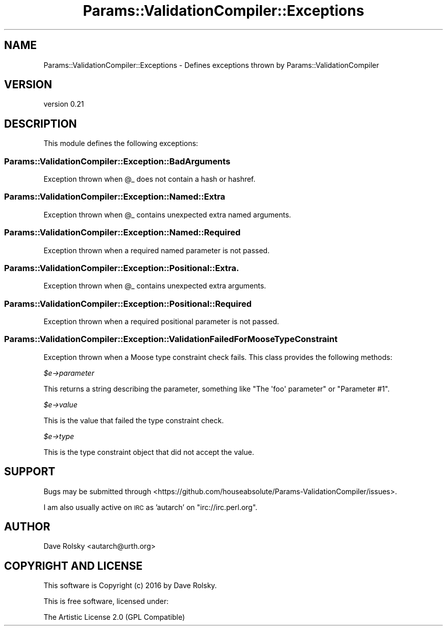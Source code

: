 .\" Automatically generated by Pod::Man 2.22 (Pod::Simple 3.13)
.\"
.\" Standard preamble:
.\" ========================================================================
.de Sp \" Vertical space (when we can't use .PP)
.if t .sp .5v
.if n .sp
..
.de Vb \" Begin verbatim text
.ft CW
.nf
.ne \\$1
..
.de Ve \" End verbatim text
.ft R
.fi
..
.\" Set up some character translations and predefined strings.  \*(-- will
.\" give an unbreakable dash, \*(PI will give pi, \*(L" will give a left
.\" double quote, and \*(R" will give a right double quote.  \*(C+ will
.\" give a nicer C++.  Capital omega is used to do unbreakable dashes and
.\" therefore won't be available.  \*(C` and \*(C' expand to `' in nroff,
.\" nothing in troff, for use with C<>.
.tr \(*W-
.ds C+ C\v'-.1v'\h'-1p'\s-2+\h'-1p'+\s0\v'.1v'\h'-1p'
.ie n \{\
.    ds -- \(*W-
.    ds PI pi
.    if (\n(.H=4u)&(1m=24u) .ds -- \(*W\h'-12u'\(*W\h'-12u'-\" diablo 10 pitch
.    if (\n(.H=4u)&(1m=20u) .ds -- \(*W\h'-12u'\(*W\h'-8u'-\"  diablo 12 pitch
.    ds L" ""
.    ds R" ""
.    ds C` ""
.    ds C' ""
'br\}
.el\{\
.    ds -- \|\(em\|
.    ds PI \(*p
.    ds L" ``
.    ds R" ''
'br\}
.\"
.\" Escape single quotes in literal strings from groff's Unicode transform.
.ie \n(.g .ds Aq \(aq
.el       .ds Aq '
.\"
.\" If the F register is turned on, we'll generate index entries on stderr for
.\" titles (.TH), headers (.SH), subsections (.SS), items (.Ip), and index
.\" entries marked with X<> in POD.  Of course, you'll have to process the
.\" output yourself in some meaningful fashion.
.ie \nF \{\
.    de IX
.    tm Index:\\$1\t\\n%\t"\\$2"
..
.    nr % 0
.    rr F
.\}
.el \{\
.    de IX
..
.\}
.\" ========================================================================
.\"
.IX Title "Params::ValidationCompiler::Exceptions 3"
.TH Params::ValidationCompiler::Exceptions 3 "2016-12-06" "perl v5.10.1" "User Contributed Perl Documentation"
.\" For nroff, turn off justification.  Always turn off hyphenation; it makes
.\" way too many mistakes in technical documents.
.if n .ad l
.nh
.SH "NAME"
Params::ValidationCompiler::Exceptions \- Defines exceptions thrown by Params::ValidationCompiler
.SH "VERSION"
.IX Header "VERSION"
version 0.21
.SH "DESCRIPTION"
.IX Header "DESCRIPTION"
This module defines the following exceptions:
.SS "Params::ValidationCompiler::Exception::BadArguments"
.IX Subsection "Params::ValidationCompiler::Exception::BadArguments"
Exception thrown when \f(CW@_\fR does not contain a hash or hashref.
.SS "Params::ValidationCompiler::Exception::Named::Extra"
.IX Subsection "Params::ValidationCompiler::Exception::Named::Extra"
Exception thrown when \f(CW@_\fR contains unexpected extra named arguments.
.SS "Params::ValidationCompiler::Exception::Named::Required"
.IX Subsection "Params::ValidationCompiler::Exception::Named::Required"
Exception thrown when a required named parameter is not passed.
.SS "Params::ValidationCompiler::Exception::Positional::Extra."
.IX Subsection "Params::ValidationCompiler::Exception::Positional::Extra."
Exception thrown when \f(CW@_\fR contains unexpected extra arguments.
.SS "Params::ValidationCompiler::Exception::Positional::Required"
.IX Subsection "Params::ValidationCompiler::Exception::Positional::Required"
Exception thrown when a required positional parameter is not passed.
.SS "Params::ValidationCompiler::Exception::ValidationFailedForMooseTypeConstraint"
.IX Subsection "Params::ValidationCompiler::Exception::ValidationFailedForMooseTypeConstraint"
Exception thrown when a Moose type constraint check fails. This class provides
the following methods:
.PP
\fI\f(CI$e\fI\->parameter\fR
.IX Subsection "$e->parameter"
.PP
This returns a string describing the parameter, something like \f(CW\*(C`The \*(Aqfoo\*(Aq
parameter\*(C'\fR or \f(CW\*(C`Parameter #1\*(C'\fR.
.PP
\fI\f(CI$e\fI\->value\fR
.IX Subsection "$e->value"
.PP
This is the value that failed the type constraint check.
.PP
\fI\f(CI$e\fI\->type\fR
.IX Subsection "$e->type"
.PP
This is the type constraint object that did not accept the value.
.SH "SUPPORT"
.IX Header "SUPPORT"
Bugs may be submitted through <https://github.com/houseabsolute/Params\-ValidationCompiler/issues>.
.PP
I am also usually active on \s-1IRC\s0 as 'autarch' on \f(CW\*(C`irc://irc.perl.org\*(C'\fR.
.SH "AUTHOR"
.IX Header "AUTHOR"
Dave Rolsky <autarch@urth.org>
.SH "COPYRIGHT AND LICENSE"
.IX Header "COPYRIGHT AND LICENSE"
This software is Copyright (c) 2016 by Dave Rolsky.
.PP
This is free software, licensed under:
.PP
.Vb 1
\&  The Artistic License 2.0 (GPL Compatible)
.Ve
